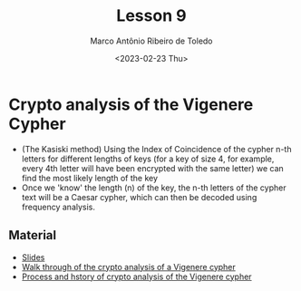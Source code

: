 #+title: Lesson 9
#+AUTHOR: Marco Antônio Ribeiro de Toledo
#+DATE: <2023-02-23 Thu>

* Crypto analysis of the Vigenere Cypher
+ (The Kasiski method) Using the Index of Coincidence of the cypher n-th letters for different lengths of keys (for a key of size 4, for example, every 4th letter will have been encrypted with the same letter) we can find the most likely length of the key
+ Once we 'know' the length (n) of the key, the n-th letters of the cypher text will be a Caesar cypher, which can then be decoded using frequency analysis.
** Material
- [[file:Lesson9.pptx][Slides]]
- [[http://practicalcryptography.com/cryptanalysis/stochastic-searching/cryptanalysis-vigenere-cipher/][Walk through of the crypto analysis of a Vigenere cypher]]
- [[file:section 12 vigenere cryptanalysis.pdf][Process and hstory of crypto analysis of the Vigenere cypher]]
